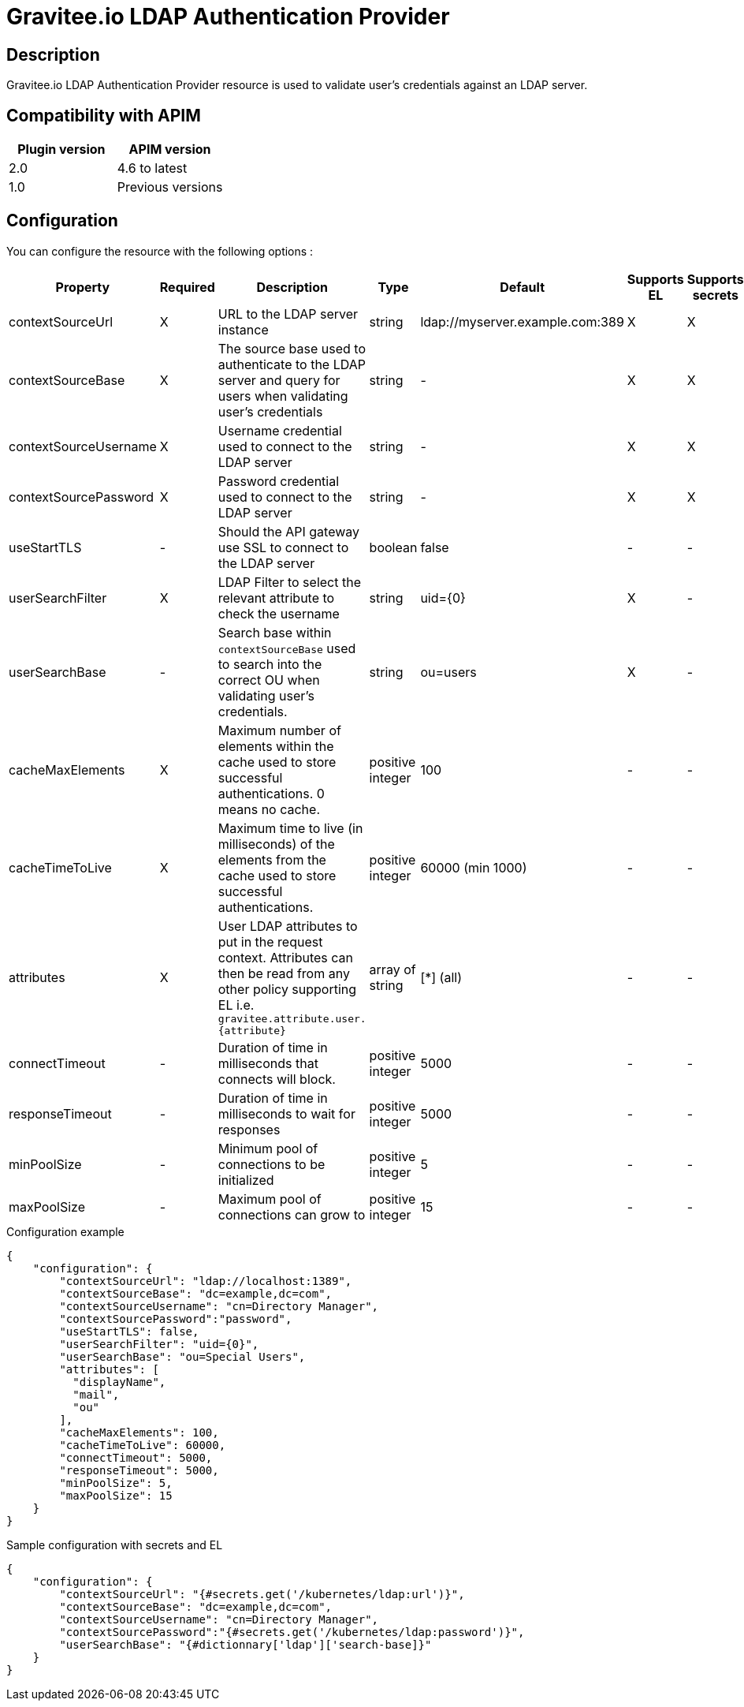 = Gravitee.io LDAP Authentication Provider

ifdef::env-github[]
image:https://img.shields.io/static/v1?label=Available%20at&message=Gravitee.io&color=1EC9D2["Gravitee.io", link="https://download.gravitee.io/#graviteeio-apim/plugins/resources/gravitee-resource-auth-provider-ldap/"]
image:https://img.shields.io/badge/License-Apache%202.0-blue.svg["License", link="https://github.com/gravitee-io/gravitee-resource-auth-provider-ldap/blob/master/LICENSE.txt"]
image:https://img.shields.io/badge/semantic--release-conventional%20commits-e10079?logo=semantic-release["Releases", link="https://github.com/gravitee-io/gravitee-resource-auth-provider-ldap/releases"]
image:https://circleci.com/gh/gravitee-io/gravitee-resource-auth-provider-ldap.svg?style=svg["CircleCI", link="https://circleci.com/gh/gravitee-io/gravitee-resource-auth-provider-ldap"]
image:https://f.hubspotusercontent40.net/hubfs/7600448/gravitee-github-button.jpg["Join the community forum", link="https://community.gravitee.io?utm_source=readme", height=20]
endif::[]


== Description

Gravitee.io LDAP Authentication Provider resource is used to validate user's credentials against an LDAP server.

== Compatibility with APIM

|===
| Plugin version | APIM version

| 2.0            | 4.6 to latest
| 1.0            | Previous versions
|===
== Configuration

You can configure the resource with the following options :

|===
|Property |Required |Description |Type |Default| Supports EL| Supports secrets

.^|contextSourceUrl
^.^|X
|URL to the LDAP server instance
^.^|string
^.^|ldap://myserver.example.com:389
^.^|X
^.^|X


.^|contextSourceBase
^.^|X
|The source base used to authenticate to the LDAP server and query for users when validating user's credentials
^.^|string
^.^|-
^.^|X
^.^|X

.^|contextSourceUsername
^.^|X
|Username credential used to connect to the LDAP server
^.^|string
^.^|-
^.^|X
^.^|X

.^|contextSourcePassword
^.^|X
|Password credential used to connect to the LDAP server
^.^|string
^.^|-
^.^|X
^.^|X

.^|useStartTLS
^.^|-
|Should the API gateway use SSL to connect to the LDAP server
^.^|boolean
^.^|false
^.^|-
^.^|-

.^|userSearchFilter
^.^|X
|LDAP Filter to select the relevant attribute to check the username
^.^|string
^.^|uid={0}
^.^|X
^.^|-

.^|userSearchBase
^.^|-
|Search base within `contextSourceBase` used to search into the correct OU when validating user's credentials.
^.^|string
^.^|ou=users
^.^|X
^.^|-

.^|cacheMaxElements
^.^|X
|Maximum number of elements within the cache used to store successful authentications. 0 means no cache.
^.^|positive integer
^.^|100
^.^|-
^.^|-

.^|cacheTimeToLive
^.^|X
|Maximum time to live (in milliseconds) of the elements from the cache used to store successful authentications.
^.^|positive integer
^.^|60000 (min 1000)
^.^|-
^.^|-

.^|attributes
^.^|X
^.^|User LDAP attributes to put in the request context. Attributes can then be read from any other policy supporting EL i.e. `gravitee.attribute.user.{attribute}`
^.^|array of string
^.^|[*] (all)
^.^|-
^.^|-


.^|connectTimeout
^.^|-
|Duration of time in milliseconds that connects will block.
^.^|positive integer
^.^|5000
^.^|-
^.^|-

.^|responseTimeout
^.^|-
|Duration of time in milliseconds to wait for responses
^.^|positive integer
^.^|5000
^.^|-
^.^|-

.^|minPoolSize
^.^|-
|Minimum pool of connections to be initialized
^.^|positive integer
^.^|5
^.^|-
^.^|-

.^|maxPoolSize
^.^|-
|Maximum pool of connections can grow to
^.^|positive integer
^.^|15
^.^|-
^.^|-

|===

[source,json]
.Configuration example
----
{
    "configuration": {
        "contextSourceUrl": "ldap://localhost:1389",
        "contextSourceBase": "dc=example,dc=com",
        "contextSourceUsername": "cn=Directory Manager",
        "contextSourcePassword":"password",
        "useStartTLS": false,
        "userSearchFilter": "uid={0}",
        "userSearchBase": "ou=Special Users",
        "attributes": [
          "displayName",
          "mail",
          "ou"
        ],
        "cacheMaxElements": 100,
        "cacheTimeToLive": 60000,
        "connectTimeout": 5000,
        "responseTimeout": 5000,
        "minPoolSize": 5,
        "maxPoolSize": 15
    }
}
----

[source, json]
.Sample configuration with secrets and EL
----
{
    "configuration": {
        "contextSourceUrl": "{#secrets.get('/kubernetes/ldap:url')}",
        "contextSourceBase": "dc=example,dc=com",
        "contextSourceUsername": "cn=Directory Manager",
        "contextSourcePassword":"{#secrets.get('/kubernetes/ldap:password')}",
        "userSearchBase": "{#dictionnary['ldap']['search-base]}"
    }
}
----
